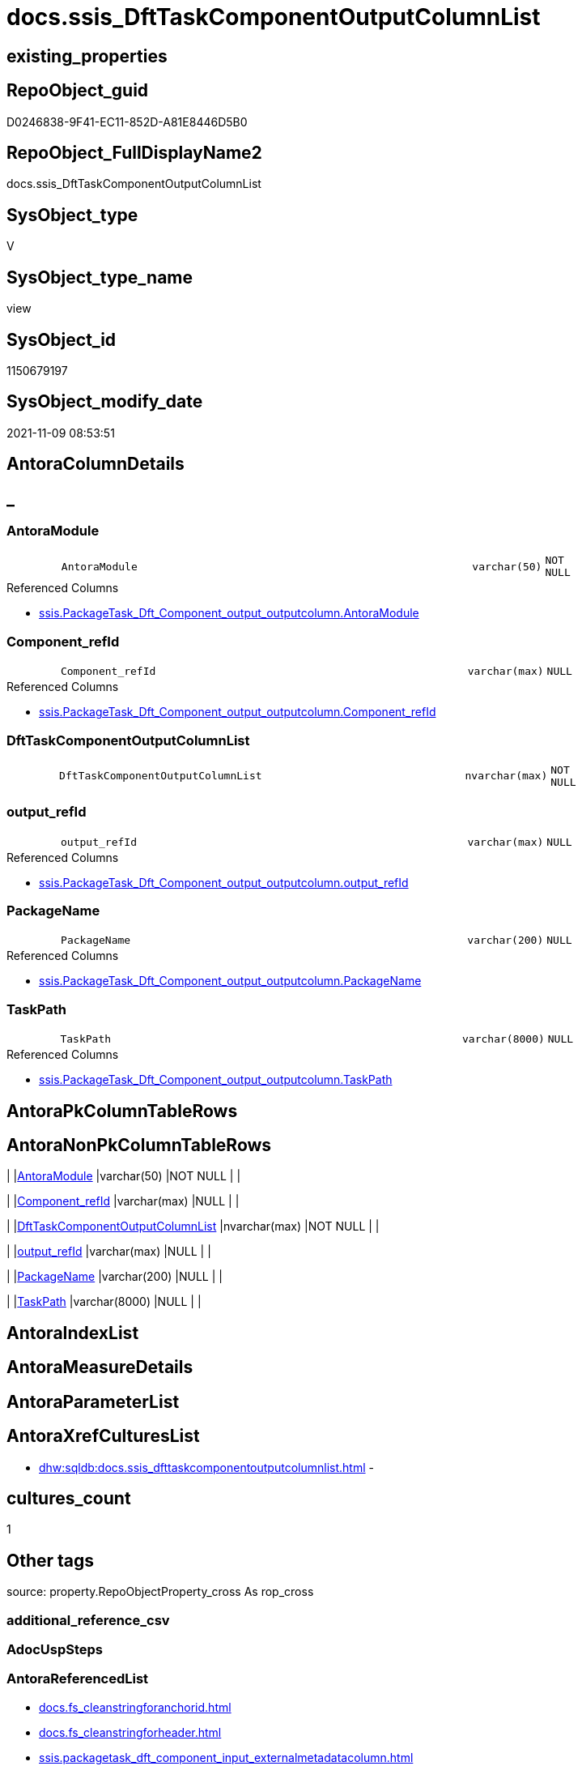 // tag::HeaderFullDisplayName[]
= docs.ssis_DftTaskComponentOutputColumnList
// end::HeaderFullDisplayName[]

== existing_properties

// tag::existing_properties[]
:ExistsProperty--antorareferencedlist:
:ExistsProperty--antorareferencinglist:
:ExistsProperty--is_repo_managed:
:ExistsProperty--is_ssas:
:ExistsProperty--referencedobjectlist:
:ExistsProperty--sql_modules_definition:
:ExistsProperty--FK:
:ExistsProperty--Columns:
// end::existing_properties[]

== RepoObject_guid

// tag::RepoObject_guid[]
D0246838-9F41-EC11-852D-A81E8446D5B0
// end::RepoObject_guid[]

== RepoObject_FullDisplayName2

// tag::RepoObject_FullDisplayName2[]
docs.ssis_DftTaskComponentOutputColumnList
// end::RepoObject_FullDisplayName2[]

== SysObject_type

// tag::SysObject_type[]
V 
// end::SysObject_type[]

== SysObject_type_name

// tag::SysObject_type_name[]
view
// end::SysObject_type_name[]

== SysObject_id

// tag::SysObject_id[]
1150679197
// end::SysObject_id[]

== SysObject_modify_date

// tag::SysObject_modify_date[]
2021-11-09 08:53:51
// end::SysObject_modify_date[]

== AntoraColumnDetails

// tag::AntoraColumnDetails[]
[discrete]
== _


[#column-antoramodule]
=== AntoraModule

[cols="d,8m,m,m,m,d"]
|===
|
|AntoraModule
|varchar(50)
|NOT NULL
|
|
|===

.Referenced Columns
--
* xref:ssis.packagetask_dft_component_output_outputcolumn.adoc#column-antoramodule[+ssis.PackageTask_Dft_Component_output_outputcolumn.AntoraModule+]
--


[#column-componentunderlinerefid]
=== Component_refId

[cols="d,8m,m,m,m,d"]
|===
|
|Component_refId
|varchar(max)
|NULL
|
|
|===

.Referenced Columns
--
* xref:ssis.packagetask_dft_component_output_outputcolumn.adoc#column-componentunderlinerefid[+ssis.PackageTask_Dft_Component_output_outputcolumn.Component_refId+]
--


[#column-dfttaskcomponentoutputcolumnlist]
=== DftTaskComponentOutputColumnList

[cols="d,8m,m,m,m,d"]
|===
|
|DftTaskComponentOutputColumnList
|nvarchar(max)
|NOT NULL
|
|
|===


[#column-outputunderlinerefid]
=== output_refId

[cols="d,8m,m,m,m,d"]
|===
|
|output_refId
|varchar(max)
|NULL
|
|
|===

.Referenced Columns
--
* xref:ssis.packagetask_dft_component_output_outputcolumn.adoc#column-outputunderlinerefid[+ssis.PackageTask_Dft_Component_output_outputcolumn.output_refId+]
--


[#column-packagename]
=== PackageName

[cols="d,8m,m,m,m,d"]
|===
|
|PackageName
|varchar(200)
|NULL
|
|
|===

.Referenced Columns
--
* xref:ssis.packagetask_dft_component_output_outputcolumn.adoc#column-packagename[+ssis.PackageTask_Dft_Component_output_outputcolumn.PackageName+]
--


[#column-taskpath]
=== TaskPath

[cols="d,8m,m,m,m,d"]
|===
|
|TaskPath
|varchar(8000)
|NULL
|
|
|===

.Referenced Columns
--
* xref:ssis.packagetask_dft_component_output_outputcolumn.adoc#column-taskpath[+ssis.PackageTask_Dft_Component_output_outputcolumn.TaskPath+]
--


// end::AntoraColumnDetails[]

== AntoraPkColumnTableRows

// tag::AntoraPkColumnTableRows[]






// end::AntoraPkColumnTableRows[]

== AntoraNonPkColumnTableRows

// tag::AntoraNonPkColumnTableRows[]
|
|<<column-antoramodule>>
|varchar(50)
|NOT NULL
|
|

|
|<<column-componentunderlinerefid>>
|varchar(max)
|NULL
|
|

|
|<<column-dfttaskcomponentoutputcolumnlist>>
|nvarchar(max)
|NOT NULL
|
|

|
|<<column-outputunderlinerefid>>
|varchar(max)
|NULL
|
|

|
|<<column-packagename>>
|varchar(200)
|NULL
|
|

|
|<<column-taskpath>>
|varchar(8000)
|NULL
|
|

// end::AntoraNonPkColumnTableRows[]

== AntoraIndexList

// tag::AntoraIndexList[]

// end::AntoraIndexList[]

== AntoraMeasureDetails

// tag::AntoraMeasureDetails[]

// end::AntoraMeasureDetails[]

== AntoraParameterList

// tag::AntoraParameterList[]

// end::AntoraParameterList[]

== AntoraXrefCulturesList

// tag::AntoraXrefCulturesList[]
* xref:dhw:sqldb:docs.ssis_dfttaskcomponentoutputcolumnlist.adoc[] - 
// end::AntoraXrefCulturesList[]

== cultures_count

// tag::cultures_count[]
1
// end::cultures_count[]

== Other tags

source: property.RepoObjectProperty_cross As rop_cross


=== additional_reference_csv

// tag::additional_reference_csv[]

// end::additional_reference_csv[]


=== AdocUspSteps

// tag::adocuspsteps[]

// end::adocuspsteps[]


=== AntoraReferencedList

// tag::antorareferencedlist[]
* xref:docs.fs_cleanstringforanchorid.adoc[]
* xref:docs.fs_cleanstringforheader.adoc[]
* xref:ssis.packagetask_dft_component_input_externalmetadatacolumn.adoc[]
* xref:ssis.packagetask_dft_component_output_outputcolumn.adoc[]
// end::antorareferencedlist[]


=== AntoraReferencingList

// tag::antorareferencinglist[]
* xref:docs.ssis_dfttaskcomponentoutputlist.adoc[]
// end::antorareferencinglist[]


=== Description

// tag::description[]

// end::description[]


=== ExampleUsage

// tag::exampleusage[]

// end::exampleusage[]


=== exampleUsage_2

// tag::exampleusage_2[]

// end::exampleusage_2[]


=== exampleUsage_3

// tag::exampleusage_3[]

// end::exampleusage_3[]


=== exampleUsage_4

// tag::exampleusage_4[]

// end::exampleusage_4[]


=== exampleUsage_5

// tag::exampleusage_5[]

// end::exampleusage_5[]


=== exampleWrong_Usage

// tag::examplewrong_usage[]

// end::examplewrong_usage[]


=== has_execution_plan_issue

// tag::has_execution_plan_issue[]

// end::has_execution_plan_issue[]


=== has_get_referenced_issue

// tag::has_get_referenced_issue[]

// end::has_get_referenced_issue[]


=== has_history

// tag::has_history[]

// end::has_history[]


=== has_history_columns

// tag::has_history_columns[]

// end::has_history_columns[]


=== InheritanceType

// tag::inheritancetype[]

// end::inheritancetype[]


=== is_persistence

// tag::is_persistence[]

// end::is_persistence[]


=== is_persistence_check_duplicate_per_pk

// tag::is_persistence_check_duplicate_per_pk[]

// end::is_persistence_check_duplicate_per_pk[]


=== is_persistence_check_for_empty_source

// tag::is_persistence_check_for_empty_source[]

// end::is_persistence_check_for_empty_source[]


=== is_persistence_delete_changed

// tag::is_persistence_delete_changed[]

// end::is_persistence_delete_changed[]


=== is_persistence_delete_missing

// tag::is_persistence_delete_missing[]

// end::is_persistence_delete_missing[]


=== is_persistence_insert

// tag::is_persistence_insert[]

// end::is_persistence_insert[]


=== is_persistence_truncate

// tag::is_persistence_truncate[]

// end::is_persistence_truncate[]


=== is_persistence_update_changed

// tag::is_persistence_update_changed[]

// end::is_persistence_update_changed[]


=== is_repo_managed

// tag::is_repo_managed[]
0
// end::is_repo_managed[]


=== is_ssas

// tag::is_ssas[]
0
// end::is_ssas[]


=== microsoft_database_tools_support

// tag::microsoft_database_tools_support[]

// end::microsoft_database_tools_support[]


=== MS_Description

// tag::ms_description[]

// end::ms_description[]


=== persistence_source_RepoObject_fullname

// tag::persistence_source_repoobject_fullname[]

// end::persistence_source_repoobject_fullname[]


=== persistence_source_RepoObject_fullname2

// tag::persistence_source_repoobject_fullname2[]

// end::persistence_source_repoobject_fullname2[]


=== persistence_source_RepoObject_guid

// tag::persistence_source_repoobject_guid[]

// end::persistence_source_repoobject_guid[]


=== persistence_source_RepoObject_xref

// tag::persistence_source_repoobject_xref[]

// end::persistence_source_repoobject_xref[]


=== pk_index_guid

// tag::pk_index_guid[]

// end::pk_index_guid[]


=== pk_IndexPatternColumnDatatype

// tag::pk_indexpatterncolumndatatype[]

// end::pk_indexpatterncolumndatatype[]


=== pk_IndexPatternColumnName

// tag::pk_indexpatterncolumnname[]

// end::pk_indexpatterncolumnname[]


=== pk_IndexSemanticGroup

// tag::pk_indexsemanticgroup[]

// end::pk_indexsemanticgroup[]


=== ReferencedObjectList

// tag::referencedobjectlist[]
* [docs].[fs_cleanStringForAnchorId]
* [docs].[fs_cleanStringForHeader]
* [ssis].[PackageTask_Dft_Component_input_externalMetadataColumn]
* [ssis].[PackageTask_Dft_Component_output_outputcolumn]
// end::referencedobjectlist[]


=== usp_persistence_RepoObject_guid

// tag::usp_persistence_repoobject_guid[]

// end::usp_persistence_repoobject_guid[]


=== UspExamples

// tag::uspexamples[]

// end::uspexamples[]


=== uspgenerator_usp_id

// tag::uspgenerator_usp_id[]

// end::uspgenerator_usp_id[]


=== UspParameters

// tag::uspparameters[]

// end::uspparameters[]

== Boolean Attributes

source: property.RepoObjectProperty WHERE property_int = 1

// tag::boolean_attributes[]

// end::boolean_attributes[]

== sql_modules_definition

// tag::sql_modules_definition[]
[%collapsible]
=======
[source,sql,numbered]
----
CREATE View [docs].[ssis_DftTaskComponentOutputColumnList]
As
Select
    T1.AntoraModule
  , T1.PackageName
  , T1.TaskPath
  , T1.Component_refId
  , T1.output_refId
  , DftTaskComponentOutputColumnList =
  --
  Concat (
             N''
           --table start
           , '.Columns of ' + T1.output_refId + Char ( 13 ) + Char ( 10 )
           , '[cols="2,1l,2l"]' + Char ( 13 ) + Char ( 10 )
           , '|===' + Char ( 13 ) + Char ( 10 )
           , Char ( 13 ) + Char ( 10 )
           --
           --table content
           , String_Agg (
                            Concat (
                                       Cast(N'' As NVarchar(Max))
                                     --inline Anchor ID sysntax:
                                     --[[bookmark-a]]Inline anchors make arbitrary content referenceable.
                                     --not working:
                                     --[#bookmark-b]#Inline anchors can be applied to a phrase like this one.#
                                     , '|' + '[[dftcomponentcolumn-'
                                       + docs.fs_cleanStringForAnchorId ( T1.Column_refId ) + ']]'
                                     , docs.fs_cleanStringForHeader ( T1.Column_Name )
                                     , Iif(T2.Column_name <> T1.Column_name, ' (' + T2.Column_name + ')', '')
                                     , Char ( 13 ) + Char ( 10 )
                                     , '|' + T1.Column_dataType
                                     , '(' + Cast(T1.Column_length As Varchar(10)) + ')'
                                     , '(' + Cast(T1.Column_precision As Varchar(10)) + ','
                                     , Cast(T1.Column_scale As Varchar(10)) + ')'
                                     , Iif(
                                           T2.Column_dataType <> T1.Column_dataType
                                           Or T2.Column_length <> T1.Column_length
                                           Or T2.Column_precision <> T1.Column_precision
                                           Or T2.Column_scale <> T1.Column_scale
                                         , Concat (
                                                      ' - '
                                                    , T2.Column_dataType
                                                    , '(' + Cast(T2.Column_length As Varchar(10)) + ')'
                                                    , '(' + Cast(T2.Column_precision As Varchar(10)) + ','
                                                    , Cast(T2.Column_scale As Varchar(10)) + ')'
                                                  )
                                         , '')
                                     , Char ( 13 ) + Char ( 10 )
                                     , '|'
                                     , T1.Column_errorOrTruncationOperation + ', '
                                     , T1.Column_errorRowDisposition + ', '
                                     , T1.Column_truncationRowDisposition + ', '
                                     , Char ( 13 ) + Char ( 10 )
                                   --, '|'
                                   --, ' <<dftcomponentcolumn-'
                                   --  + docs.fs_cleanStringForAnchorId ( T1.Column_externalMetadataColumnId ) + '>>'
                                   --, Char ( 13 ) + Char ( 10 )
                                   )
                          , Char ( 13 ) + Char ( 10 )
                        ) Within Group(Order By
                                           T1.Column_refId)

           --table end
           , '|===' + Char ( 13 ) + Char ( 10 )
         )
From
    ssis.PackageTask_Dft_Component_output_outputcolumn              As T1
    Left Join
        ssis.PackageTask_Dft_Component_input_externalMetadataColumn As T2
            On
            T2.AntoraModule     = T1.AntoraModule
            And T2.PackageName  = T1.PackageName
            And T2.Column_refId = T1.Column_externalMetadataColumnId
Group By
    T1.AntoraModule
  , T1.PackageName
  , T1.TaskPath
  , T1.Component_refId
  , T1.output_refId

----
=======
// end::sql_modules_definition[]


